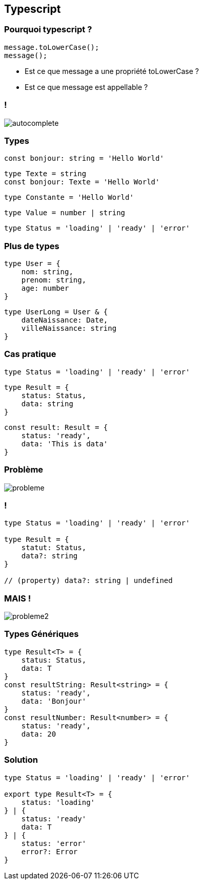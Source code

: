 == Typescript

=== Pourquoi typescript ?
[source, typescript]
----
message.toLowerCase();
message();
----
[%step]
* Est ce que message a une propriété toLowerCase ?
* Est ce que message est appellable ?

=== !
image::images/autocomplete.png[]

=== Types

[%step]
[source, typescript]
----
const bonjour: string = 'Hello World'
----
[%step]
[source, typescript]
----
type Texte = string
const bonjour: Texte = 'Hello World'
----
[%step]
[source, typescript]
----
type Constante = 'Hello World'
----
[%step]
[source, typescript]
----
type Value = number | string
----
[%step]
[source, typescript]
----
type Status = 'loading' | 'ready' | 'error'
----

=== Plus de types
[%step]
[source, typescript]
----
type User = {
    nom: string,
    prenom: string,
    age: number
}
----
[%step]
[source, typescript]
----
type UserLong = User & {
    dateNaissance: Date,
    villeNaissance: string
}
----

=== Cas pratique

[source, typescript]
----
type Status = 'loading' | 'ready' | 'error'
----
[%step]
[source, typescript]
----
type Result = {
    status: Status,
    data: string
}
----
[%step]
[source, typescript]
----
const result: Result = {
    status: 'ready',
    data: 'This is data'
}
----

=== Problème
image::images/probleme.png[]

=== !

[source, typescript]
----
type Status = 'loading' | 'ready' | 'error'

type Result = {
    statut: Status,
    data?: string
}

// (property) data?: string | undefined
----

=== MAIS !
image::images/probleme2.png[]

=== Types Génériques

[source, typescript]
----
type Result<T> = {
    status: Status,
    data: T
}
const resultString: Result<string> = {
    status: 'ready',
    data: 'Bonjour'
}
const resultNumber: Result<number> = {
    status: 'ready',
    data: 20
}
----

=== Solution
[source, typescript]
----
type Status = 'loading' | 'ready' | 'error'

export type Result<T> = {
    status: 'loading'
} | {
    status: 'ready'
    data: T
} | {
    status: 'error'
    error?: Error
}
----